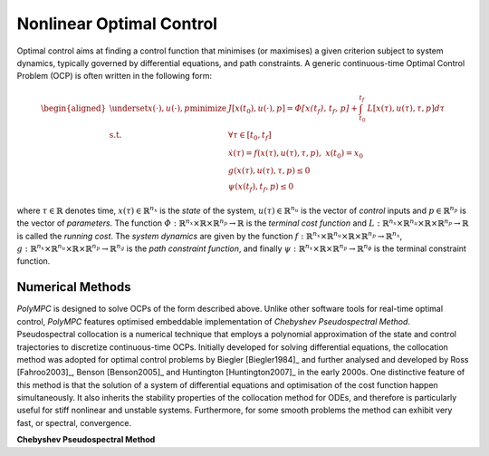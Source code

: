 .. _chapter-ocp:

=========================
Nonlinear Optimal Control
=========================

Optimal control aims at finding a control function that minimises (or maximises) a given criterion subject to system dynamics, typically governed by differential equations,
and path constraints. A generic continuous-time Optimal Control Problem (OCP) is often written in the following form:

.. math::

   \begin{aligned}
   \underset{x(\cdot), u(\cdot), p}{\text{minimize}} \  & J[x(t_0),u(\cdot), p]  =  \mathit{\Phi[x(t_f), t_f, p]} + \int_{t_0}^{t_f} \mathit{L}[x(\tau), u(\tau), \tau, p] d\tau \\
   \mathrm{s.t.} \;\; & \forall \tau \in [t_0, t_f]  \\
   & \dot{x}(\tau) = f(x(\tau), u(\tau), \tau, p), \ x(t_0) = x_0 \\
   & g(x(\tau), u(\tau), \tau, p) \leq 0 \\
   & \psi(x(t_f), t_f, p) \leq 0
   \end{aligned}


where :math:`\tau \in \mathbb{R}` denotes time, :math:`x(\tau) \in \mathbb{R}^{n_x}` is the *state* of the system, :math:`u(\tau) \in \mathbb{R}^{n_u}` is the vector of *control* inputs
and :math:`p \in \mathbb{R}^{n_p}` is the vector of *parameters*. The function :math:`\mathit{\Phi} : \mathbb{R}^{n_x} \times \mathbb{R} \times \mathbb{R}^{n_p} \rightarrow \mathbb{R}`
is the *terminal cost function* and :math:`\mathit{L} : \mathbb{R}^{n_x} \times \mathbb{R}^{n_u} \times \mathbb{R} \times \mathbb{R}^{n_p}  \rightarrow \mathbb{R}` is called the
*running cost*. The *system dynamics* are given by the function :math:`f : \mathbb{R}^{n_x} \times \mathbb{R}^{n_u} \times \mathbb{R} \times \mathbb{R}^{n_p}  \rightarrow \mathbb{R}^{n_x}`,
:math:`g : \mathbb{R}^{n_x} \times \mathbb{R}^{n_u} \times \mathbb{R} \times \mathbb{R}^{n_p}  \rightarrow \mathbb{R}^{n_g}` is the *path constraint function*, and finally :math:`\psi :
\mathbb{R}^{n_x} \times \mathbb{R} \times \mathbb{R}^{n_p}  \rightarrow \mathbb{R}^{n_{\phi}}` is the terminal constraint function.


Numerical Methods
=================

*PolyMPC* is designed to solve OCPs of the form described above. Unlike other software tools for real-time optimal control, *PolyMPC* features optimised embeddable implementation of
*Chebyshev Pseudospectral Method*. Pseudospectral collocation is a numerical technique that employs a polynomial approximation of the state and control trajectories to
discretize continuous-time OCPs. Initially developed for solving differential equations, the collocation method was adopted for optimal control problems by Biegler [Biegler1984]_
and further analysed and developed by Ross [Fahroo2003]_,  Benson [Benson2005]_ and Huntington [Huntington2007]_ in the early 2000s. One distinctive feature of this
method is that the solution of a system of differential equations and optimisation of the cost function happen simultaneously. It also inherits the stability properties of the
collocation method for ODEs, and therefore is particularly useful for stiff nonlinear and unstable systems. Furthermore, for some smooth problems the method can exhibit very fast,
or spectral, convergence.

**Chebyshev Pseudospectral Method**

